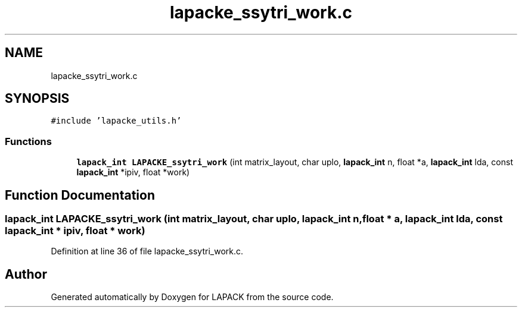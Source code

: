 .TH "lapacke_ssytri_work.c" 3 "Tue Nov 14 2017" "Version 3.8.0" "LAPACK" \" -*- nroff -*-
.ad l
.nh
.SH NAME
lapacke_ssytri_work.c
.SH SYNOPSIS
.br
.PP
\fC#include 'lapacke_utils\&.h'\fP
.br

.SS "Functions"

.in +1c
.ti -1c
.RI "\fBlapack_int\fP \fBLAPACKE_ssytri_work\fP (int matrix_layout, char uplo, \fBlapack_int\fP n, float *a, \fBlapack_int\fP lda, const \fBlapack_int\fP *ipiv, float *work)"
.br
.in -1c
.SH "Function Documentation"
.PP 
.SS "\fBlapack_int\fP LAPACKE_ssytri_work (int matrix_layout, char uplo, \fBlapack_int\fP n, float * a, \fBlapack_int\fP lda, const \fBlapack_int\fP * ipiv, float * work)"

.PP
Definition at line 36 of file lapacke_ssytri_work\&.c\&.
.SH "Author"
.PP 
Generated automatically by Doxygen for LAPACK from the source code\&.
